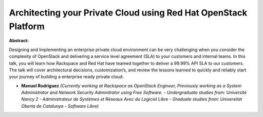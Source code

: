 Architecting your Private Cloud using Red Hat OpenStack Platform
~~~~~~~~~~~~~~~~~~~~~~~~~~~~~~~~~~~~~~~~~~~~~~~~~~~~~~~~~~~~~~~~

**Abstract:**

Designing and Implementing an enterprise private cloud environment can be very challenging when you consider the complexity of OpenStack and delivering a service level agreement (SLA) to your customers and internal teams. In this talk, you will learn how Rackspace and Red Hat have teamed together to deliver a 99.99% API SLA to our customers. The talk will cover architectural decisions, customization’s, and review the lessons learned to quickly and reliably start your journey of building a enterprise ready private cloud.


* **Manuel Rodriguez** *(Currently working at Rackspace as OpenStack Engineer, Previously working as a System Administrator and Network Security Adminitrator using Free Software. - Undergraduate studies from: Université Nancy 2 - Administrateur de Systèmes et Réseaux Avec du Logiciel Libre - Graduate studies from: Universitat Oberta de Catalunya - Software Libre)*
